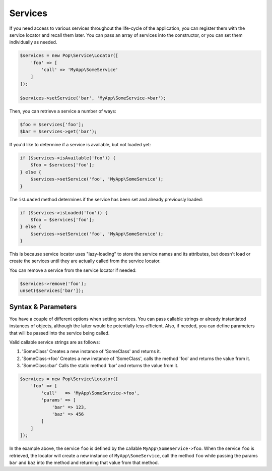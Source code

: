 Services
========

If you need access to various services throughout the life-cycle of the application, you can
register them with the service locator and recall them later. You can pass an array of services
into the constructor, or you can set them individually as needed.

.. code-block:: php

    $services = new Pop\Service\Locator([
        'foo' => [
            'call' => 'MyApp\SomeService'
        ]
    ]);

    $services->setService('bar', 'MyApp\SomeService->bar');

Then, you can retrieve a service a number of ways:

.. code-block:: php

    $foo = $services['foo'];
    $bar = $services->get('bar');

If you'd like to determine if a service is available, but not loaded yet:

.. code-block:: php

    if ($services->isAvailable('foo')) {
        $foo = $services['foo'];
    } else {
        $services->setService('foo', 'MyApp\SomeService');
    }

The ``isLoaded`` method determines if the service has been set and already previously loaded:

.. code-block:: php

    if ($services->isLoaded('foo')) {
        $foo = $services['foo'];
    } else {
        $services->setService('foo', 'MyApp\SomeService');
    }

This is because service locator uses "lazy-loading" to store the service names and its attributes,
but doesn't load or create the services until they are actually called from the service locator.

You can remove a service from the service locator if needed:

.. code-block:: php

    $services->remove('foo');
    unset($services['bar']);

Syntax & Parameters
-------------------

You have a couple of different options when setting services. You can pass callable strings or already
instantiated instances of objects, although the latter would be potentially less efficient. Also, if
needed, you can define parameters that will be passed into the service being called.

Valid callable service strings are as follows:

1. 'SomeClass'
   Creates a new instance of 'SomeClass' and returns it.
2. 'SomeClass->foo'
   Creates a new instance of 'SomeClass', calls the method 'foo' and returns the value from it.
3. 'SomeClass::bar'
   Calls the static method 'bar' and returns the value from it.

.. code-block:: php

    $services = new Pop\Service\Locator([
        'foo' => [
            'call'   => 'MyApp\SomeService->foo',
            'params' => [
                'bar' => 123,
                'baz' => 456
            ]
        ]
    ]);

In the example above, the service ``foo`` is defined by the callable ``MyApp\SomeService->foo``.
When the service ``foo`` is retrieved, the locator will create a new instance of ``MyApp\SomeService``,
call the method ``foo`` while passing the params ``bar`` and ``baz`` into the method and returning
that value from that method.
